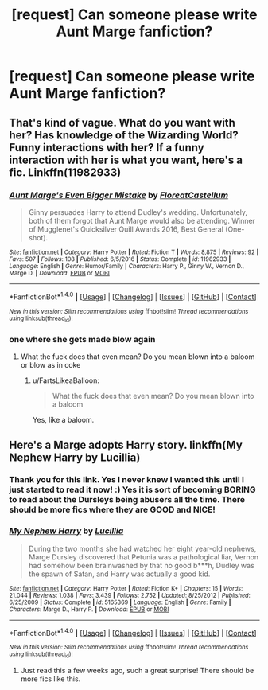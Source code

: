 #+TITLE: [request] Can someone please write Aunt Marge fanfiction?

* [request] Can someone please write Aunt Marge fanfiction?
:PROPERTIES:
:Author: FartsLikeaBalloon
:Score: 1
:DateUnix: 1509153130.0
:DateShort: 2017-Oct-28
:FlairText: Request
:END:

** That's kind of vague. What do you want with her? Has knowledge of the Wizarding World? Funny interactions with her? If a funny interaction with her is what you want, here's a fic. Linkffn(11982933)
:PROPERTIES:
:Author: SnowingSilently
:Score: 4
:DateUnix: 1509155045.0
:DateShort: 2017-Oct-28
:END:

*** [[http://www.fanfiction.net/s/11982933/1/][*/Aunt Marge's Even Bigger Mistake/*]] by [[https://www.fanfiction.net/u/6993240/FloreatCastellum][/FloreatCastellum/]]

#+begin_quote
  Ginny persuades Harry to attend Dudley's wedding. Unfortunately, both of them forgot that Aunt Marge would also be attending. Winner of Mugglenet's Quicksilver Quill Awards 2016, Best General (One-shot).
#+end_quote

^{/Site/: [[http://www.fanfiction.net/][fanfiction.net]] *|* /Category/: Harry Potter *|* /Rated/: Fiction T *|* /Words/: 8,875 *|* /Reviews/: 92 *|* /Favs/: 507 *|* /Follows/: 108 *|* /Published/: 6/5/2016 *|* /Status/: Complete *|* /id/: 11982933 *|* /Language/: English *|* /Genre/: Humor/Family *|* /Characters/: Harry P., Ginny W., Vernon D., Marge D. *|* /Download/: [[http://www.ff2ebook.com/old/ffn-bot/index.php?id=11982933&source=ff&filetype=epub][EPUB]] or [[http://www.ff2ebook.com/old/ffn-bot/index.php?id=11982933&source=ff&filetype=mobi][MOBI]]}

--------------

*FanfictionBot*^{1.4.0} *|* [[[https://github.com/tusing/reddit-ffn-bot/wiki/Usage][Usage]]] | [[[https://github.com/tusing/reddit-ffn-bot/wiki/Changelog][Changelog]]] | [[[https://github.com/tusing/reddit-ffn-bot/issues/][Issues]]] | [[[https://github.com/tusing/reddit-ffn-bot/][GitHub]]] | [[[https://www.reddit.com/message/compose?to=tusing][Contact]]]

^{/New in this version: Slim recommendations using/ ffnbot!slim! /Thread recommendations using/ linksub(thread_id)!}
:PROPERTIES:
:Author: FanfictionBot
:Score: 2
:DateUnix: 1509155052.0
:DateShort: 2017-Oct-28
:END:


*** one where she gets made blow again
:PROPERTIES:
:Author: FartsLikeaBalloon
:Score: -1
:DateUnix: 1509163186.0
:DateShort: 2017-Oct-28
:END:

**** What the fuck does that even mean? Do you mean blown into a baloom or blow as in coke
:PROPERTIES:
:Author: flingerdinger
:Score: 4
:DateUnix: 1509165430.0
:DateShort: 2017-Oct-28
:END:

***** u/FartsLikeaBalloon:
#+begin_quote
  What the fuck does that even mean? Do you mean blown into a baloom
#+end_quote

Yes, like a baloom.
:PROPERTIES:
:Author: FartsLikeaBalloon
:Score: 8
:DateUnix: 1509169414.0
:DateShort: 2017-Oct-28
:END:


** Here's a Marge adopts Harry story. linkffn(My Nephew Harry by Lucillia)
:PROPERTIES:
:Author: adreamersmusing
:Score: 4
:DateUnix: 1509156456.0
:DateShort: 2017-Oct-28
:END:

*** Thank you for this link. Yes I never knew I wanted this until I just started to read it now! :) Yes it is sort of becoming BORING to read about the Dursleys being abusers all the time. There should be more fics where they are GOOD and NICE!
:PROPERTIES:
:Score: 2
:DateUnix: 1509162220.0
:DateShort: 2017-Oct-28
:END:


*** [[http://www.fanfiction.net/s/5165369/1/][*/My Nephew Harry/*]] by [[https://www.fanfiction.net/u/579283/Lucillia][/Lucillia/]]

#+begin_quote
  During the two months she had watched her eight year-old nephews, Marge Dursley discovered that Petunia was a pathological liar, Vernon had somehow been brainwashed by that no good b***h, Dudley was the spawn of Satan, and Harry was actually a good kid.
#+end_quote

^{/Site/: [[http://www.fanfiction.net/][fanfiction.net]] *|* /Category/: Harry Potter *|* /Rated/: Fiction K+ *|* /Chapters/: 15 *|* /Words/: 21,044 *|* /Reviews/: 1,038 *|* /Favs/: 3,439 *|* /Follows/: 2,752 *|* /Updated/: 8/25/2012 *|* /Published/: 6/25/2009 *|* /Status/: Complete *|* /id/: 5165369 *|* /Language/: English *|* /Genre/: Family *|* /Characters/: Marge D., Harry P. *|* /Download/: [[http://www.ff2ebook.com/old/ffn-bot/index.php?id=5165369&source=ff&filetype=epub][EPUB]] or [[http://www.ff2ebook.com/old/ffn-bot/index.php?id=5165369&source=ff&filetype=mobi][MOBI]]}

--------------

*FanfictionBot*^{1.4.0} *|* [[[https://github.com/tusing/reddit-ffn-bot/wiki/Usage][Usage]]] | [[[https://github.com/tusing/reddit-ffn-bot/wiki/Changelog][Changelog]]] | [[[https://github.com/tusing/reddit-ffn-bot/issues/][Issues]]] | [[[https://github.com/tusing/reddit-ffn-bot/][GitHub]]] | [[[https://www.reddit.com/message/compose?to=tusing][Contact]]]

^{/New in this version: Slim recommendations using/ ffnbot!slim! /Thread recommendations using/ linksub(thread_id)!}
:PROPERTIES:
:Author: FanfictionBot
:Score: 1
:DateUnix: 1509156512.0
:DateShort: 2017-Oct-28
:END:

**** Just read this a few weeks ago, such a great surprise! There should be more fics like this.
:PROPERTIES:
:Score: 1
:DateUnix: 1509198890.0
:DateShort: 2017-Oct-28
:END:
